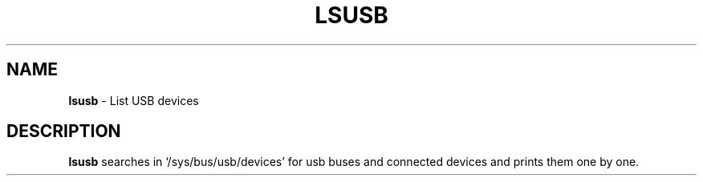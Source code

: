 .TH LSUSB 8 ubase-VERSION
.SH NAME
\fBlsusb\fR - List USB devices
.SH DESCRIPTION
\fBlsusb\fR searches in `/sys/bus/usb/devices' for usb buses and connected devices and prints
them one by one.
